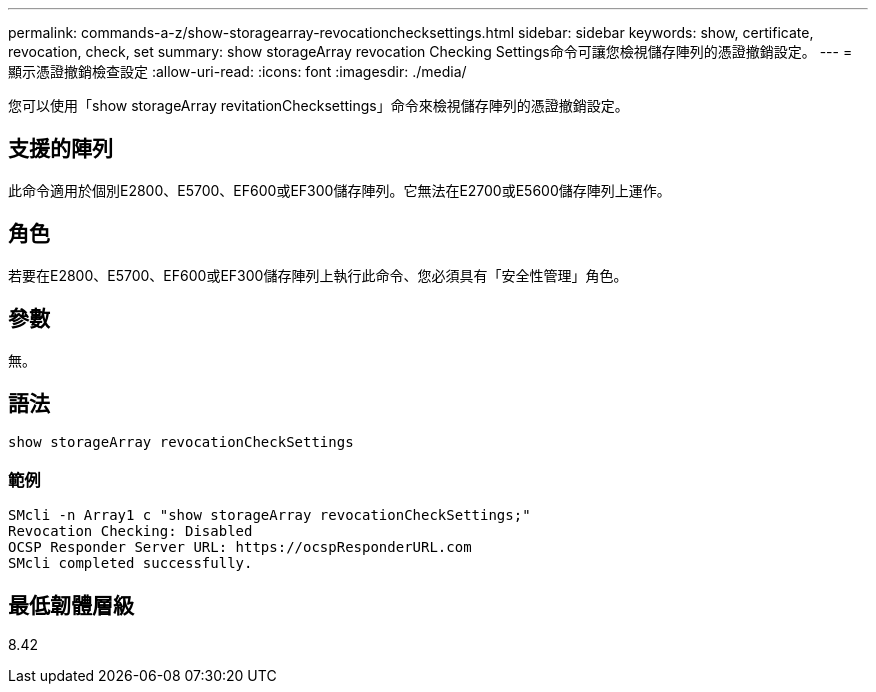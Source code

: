 ---
permalink: commands-a-z/show-storagearray-revocationchecksettings.html 
sidebar: sidebar 
keywords: show, certificate, revocation, check, set 
summary: show storageArray revocation Checking Settings命令可讓您檢視儲存陣列的憑證撤銷設定。 
---
= 顯示憑證撤銷檢查設定
:allow-uri-read: 
:icons: font
:imagesdir: ./media/


[role="lead"]
您可以使用「show storageArray revitationChecksettings」命令來檢視儲存陣列的憑證撤銷設定。



== 支援的陣列

此命令適用於個別E2800、E5700、EF600或EF300儲存陣列。它無法在E2700或E5600儲存陣列上運作。



== 角色

若要在E2800、E5700、EF600或EF300儲存陣列上執行此命令、您必須具有「安全性管理」角色。



== 參數

無。



== 語法

[listing]
----
show storageArray revocationCheckSettings
----


=== 範例

[listing]
----
SMcli -n Array1 c "show storageArray revocationCheckSettings;"
Revocation Checking: Disabled
OCSP Responder Server URL: https://ocspResponderURL.com
SMcli completed successfully.
----


== 最低韌體層級

8.42
